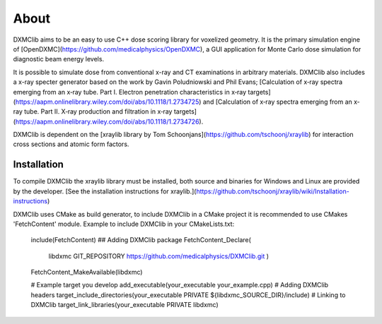 ﻿About
-----

DXMClib aims to be an easy to use C++ dose scoring library for voxelized geometry. It is the primary simulation engine of [OpenDXMC](https://github.com/medicalphysics/OpenDXMC), a GUI application for Monte Carlo dose simulation for diagnostic beam energy levels.

It is possible to simulate dose from conventional x-ray and CT examinations in arbitrary materials. DXMClib also includes a x-ray specter generator based on the work by Gavin Poludniowski and Phil Evans; [Calculation of x‐ray spectra emerging from an x‐ray tube. Part I. Electron penetration characteristics in x‐ray targets](https://aapm.onlinelibrary.wiley.com/doi/abs/10.1118/1.2734725) and [Calculation of x‐ray spectra emerging from an x‐ray tube. Part II. X‐ray production and filtration in x‐ray targets](https://aapm.onlinelibrary.wiley.com/doi/abs/10.1118/1.2734726).

DXMClib is dependent on the [xraylib library by Tom Schoonjans](https://github.com/tschoonj/xraylib) for interaction cross sections and atomic form factors. 

Installation
____________
To compile DXMClib the xraylib library must be installed, both source and binaries for Windows and Linux are provided by the developer. [See the installation instructions for xraylib.](https://github.com/tschoonj/xraylib/wiki/Installation-instructions)

DXMClib uses CMake as build generator, to include DXMClib in a CMake project it is recommended to use CMakes 'FetchContent' module. Example to include DXMClib in your CMakeLists.txt:

    include(FetchContent)
    ## Adding DXMClib package
    FetchContent_Declare(
        libdxmc
        GIT_REPOSITORY https://github.com/medicalphysics/DXMClib.git
        )
    FetchContent_MakeAvailable(libdxmc)

    # Example target you develop
    add_executable(your_executable your_example.cpp)
    # Adding DXMClib headers
    target_include_directories(your_executable PRIVATE ${libdxmc_SOURCE_DIR}/include)
    # Linking to DXMClib
    target_link_libraries(your_executable PRIVATE libdxmc)

